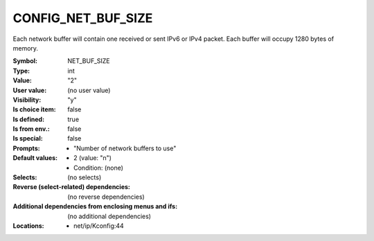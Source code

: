 
.. _CONFIG_NET_BUF_SIZE:

CONFIG_NET_BUF_SIZE
###################


Each network buffer will contain one received or sent
IPv6 or IPv4 packet. Each buffer will occupy 1280 bytes
of memory.



:Symbol:           NET_BUF_SIZE
:Type:             int
:Value:            "2"
:User value:       (no user value)
:Visibility:       "y"
:Is choice item:   false
:Is defined:       true
:Is from env.:     false
:Is special:       false
:Prompts:

 *  "Number of network buffers to use"
:Default values:

 *  2 (value: "n")
 *   Condition: (none)
:Selects:
 (no selects)
:Reverse (select-related) dependencies:
 (no reverse dependencies)
:Additional dependencies from enclosing menus and ifs:
 (no additional dependencies)
:Locations:
 * net/ip/Kconfig:44